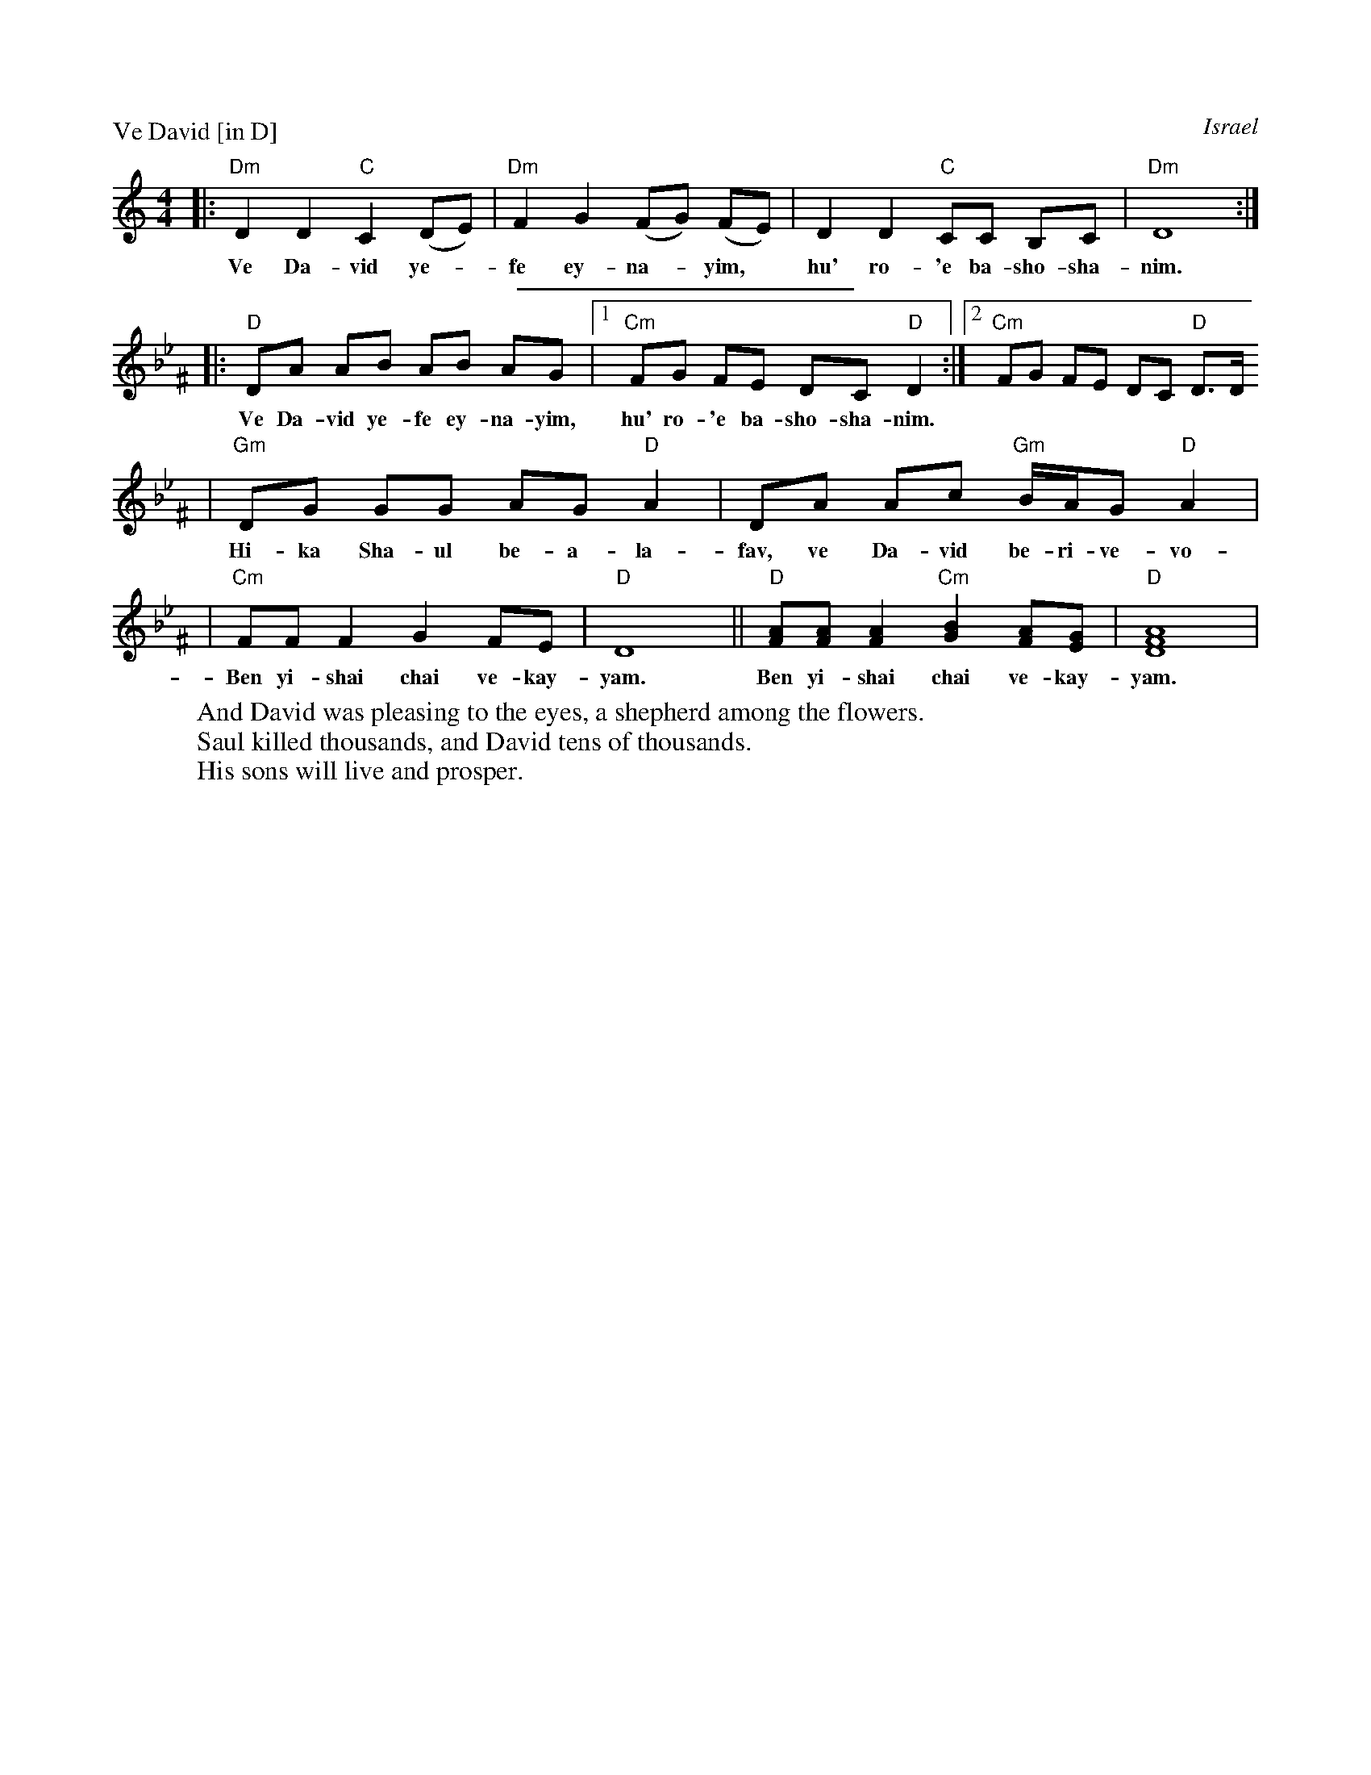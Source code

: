 X: 598
P: Ve David [in D]
O: Israel
Z: 1997 by John Chambers <jc@trillian.mit.edu> http://trillian.mit.edu/~jc/music/abc
M: 4/4
L: 1/8
K: Ddor
|: "Dm"D2 D2 "C"C2 (DE) | "Dm"F2 G2 (FG) (FE) | D2 D2 "C"CC B,C | "Dm"D8 :|
w: Ve Da-vid ye-*fe ey-na-*yim,* hu' ro-'e ba-sho-sha-nim.
%%sep 5 5 200
K: Dphr^F
|: "D"DA AB AB AG |[1 "Cm"FG FE DC "D"D2 :|[2 "Cm"FG FE DC "D"D3/2D/
w: Ve Da-vid ye-fe ey-na-yim, hu' ro-'e ba-sho-sha-nim.
| "Gm"DG GG AG "D"A2 | DA Ac "Gm"B/A/G "D"A2 |
w: Hi-ka Sha-ul be-a-la-fav, ve Da-vid be-ri-ve-vo-tav.
| "Cm"FF F2 G2 FE | "D"D8 || "D"[FA][FA] [F2A2] "Cm"[G2B2] [FA][EG] | "D"[A8D8F8] |
w: Ben yi-shai chai ve-kay-yam.  Ben yi-shai chai ve-kay-yam.
W: And David was pleasing to the eyes, a shepherd among the flowers.
W: Saul killed thousands, and David tens of thousands.
W: His sons will live and prosper.
